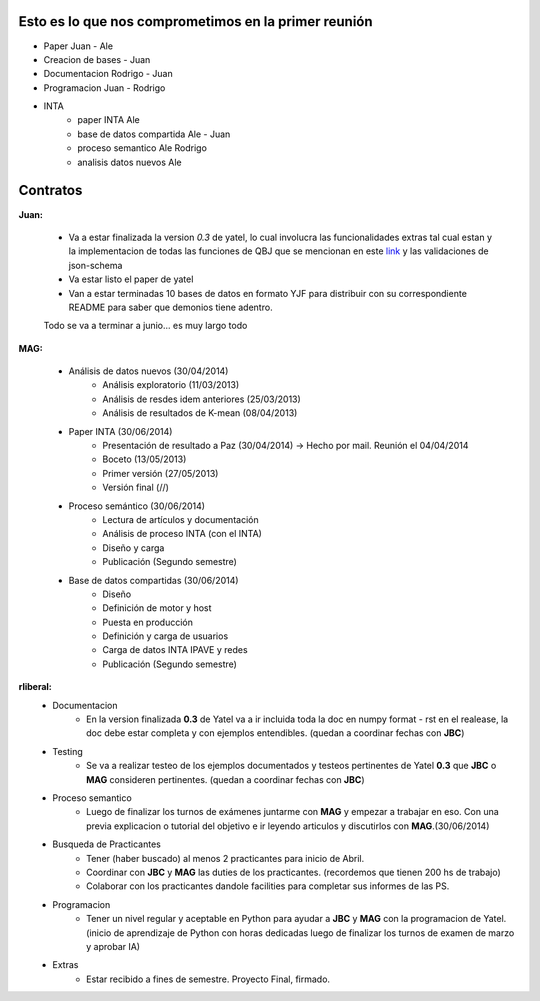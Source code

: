 .. tags: plans
.. title: Plan de tareas para 1S/2014

Esto es lo que nos comprometimos en la primer reunión
+++++++++++++++++++++++++++++++++++++++++++++++++++++

- Paper Juan - Ale
- Creacion de bases - Juan
- Documentacion Rodrigo - Juan
- Programacion  Juan - Rodrigo
- INTA
    - paper INTA Ale
    - base de datos compartida Ale - Juan
    - proceso semantico Ale Rodrigo
    - analisis datos nuevos Ale

Contratos
+++++++++

**Juan:**

    - Va a estar finalizada la version *0.3* de yatel, lo cual involucra
      las funcionalidades extras tal cual estan y la implementacion de
      todas las funciones de QBJ que se mencionan en este
      `link </dev/qubjfunctions/>`_ y las validaciones de json-schema
    - Va estar listo el paper de yatel
    - Van a estar terminadas 10 bases de datos en formato YJF para
      distribuir con su correspondiente README para saber que
      demonios tiene adentro.

    Todo se va a terminar a junio... es muy largo todo

**MAG:**

    - Análisis de datos nuevos (30/04/2014)
        - Análisis exploratorio (11/03/2013)
        - Análisis de resdes idem anteriores (25/03/2013)
        - Análisis de resultados de K-mean (08/04/2013)
    - Paper INTA (30/06/2014)
        - Presentación de resultado a Paz (30/04/2014) -> Hecho por mail. Reunión el 04/04/2014
        - Boceto (13/05/2013)
        - Primer versión (27/05/2013)
        - Versión final (//)
    - Proceso semántico (30/06/2014)
        - Lectura de artículos y documentación
        - Análisis de proceso INTA (con el INTA)
        - Diseño y carga
        - Publicación (Segundo semestre)
    - Base de datos compartidas (30/06/2014)
        - Diseño
        - Definición de motor y host
        - Puesta en producción
        - Definición y carga de usuarios
        - Carga de datos INTA IPAVE y redes
        - Publicación (Segundo semestre)

**rliberal:**
    - Documentacion
        - En la version finalizada **0.3** de Yatel va a ir
          incluida toda la doc en numpy format - rst en el realease,
          la doc debe estar completa y con ejemplos entendibles.
          (quedan a coordinar fechas con **JBC**)
    - Testing
        - Se va a realizar testeo de los ejemplos documentados y
          testeos pertinentes de Yatel **0.3** que
          **JBC** o **MAG** consideren pertinentes.
          (quedan a coordinar fechas con **JBC**)
    - Proceso semantico
        - Luego de finalizar los turnos de exámenes juntarme con
          **MAG** y empezar a trabajar en eso. Con una previa explicacion
          o tutorial del objetivo e ir leyendo articulos y discutirlos
          con **MAG**.(30/06/2014)
    - Busqueda de Practicantes
        - Tener (haber buscado) al menos 2 practicantes para inicio de Abril.
        - Coordinar con **JBC** y **MAG** las duties de los practicantes.
          (recordemos que tienen 200 hs de trabajo)
        - Colaborar con los practicantes dandole facilities para
          completar sus informes de las PS.
    - Programacion
        - Tener un nivel regular y aceptable en Python para ayudar
          a **JBC** y **MAG** con la programacion de Yatel.
          (inicio de aprendizaje de Python con horas dedicadas luego
          de finalizar los turnos de examen de marzo y aprobar IA)
    - Extras
        - Estar recibido a fines de semestre. Proyecto Final, firmado.
